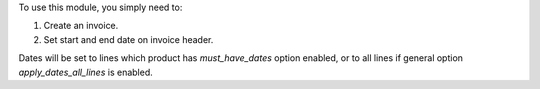 To use this module, you simply need to:

#. Create an invoice.
#. Set start and end date on invoice header.

Dates will be set to lines which product has `must_have_dates` option enabled, or to all lines if general option `apply_dates_all_lines` is enabled.
